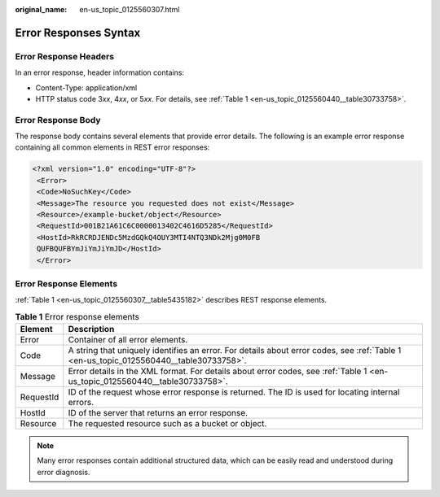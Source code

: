 :original_name: en-us_topic_0125560307.html

.. _en-us_topic_0125560307:

Error Responses Syntax
======================

Error Response Headers
----------------------

In an error response, header information contains:

-  Content-Type: application/xml
-  HTTP status code 3\ *xx*, 4\ *xx*, or 5\ *xx*. For details, see :ref:`Table 1 <en-us_topic_0125560440__table30733758>`.

Error Response Body
-------------------

The response body contains several elements that provide error details. The following is an example error response containing all common elements in REST error responses:

.. code-block::

   <?xml version="1.0" encoding="UTF-8"?>
    <Error>
    <Code>NoSuchKey</Code>
    <Message>The resource you requested does not exist</Message>
    <Resource>/example-bucket/object</Resource>
    <RequestId>001B21A61C6C0000013402C4616D5285</RequestId>
    <HostId>RkRCRDJENDc5MzdGQkQ4OUY3MTI4NTQ3NDk2Mjg0M0FB
    QUFBQUFBYmJiYmJiYmJD</HostId>
    </Error>

Error Response Elements
-----------------------

:ref:`Table 1 <en-us_topic_0125560307__table5435182>` describes REST response elements.

.. _en-us_topic_0125560307__table5435182:

.. table:: **Table 1** Error response elements

   +-----------+----------------------------------------------------------------------------------------------------------------------------------------+
   | Element   | Description                                                                                                                            |
   +===========+========================================================================================================================================+
   | Error     | Container of all error elements.                                                                                                       |
   +-----------+----------------------------------------------------------------------------------------------------------------------------------------+
   | Code      | A string that uniquely identifies an error. For details about error codes, see :ref:`Table 1 <en-us_topic_0125560440__table30733758>`. |
   +-----------+----------------------------------------------------------------------------------------------------------------------------------------+
   | Message   | Error details in the XML format. For details about error codes, see :ref:`Table 1 <en-us_topic_0125560440__table30733758>`.            |
   +-----------+----------------------------------------------------------------------------------------------------------------------------------------+
   | RequestId | ID of the request whose error response is returned. The ID is used for locating internal errors.                                       |
   +-----------+----------------------------------------------------------------------------------------------------------------------------------------+
   | HostId    | ID of the server that returns an error response.                                                                                       |
   +-----------+----------------------------------------------------------------------------------------------------------------------------------------+
   | Resource  | The requested resource such as a bucket or object.                                                                                     |
   +-----------+----------------------------------------------------------------------------------------------------------------------------------------+

.. note::

   Many error responses contain additional structured data, which can be easily read and understood during error diagnosis.
